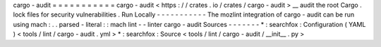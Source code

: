 cargo
-
audit
=
=
=
=
=
=
=
=
=
=
=
cargo
-
audit
<
https
:
/
/
crates
.
io
/
crates
/
cargo
-
audit
>
__
audit
the
root
Cargo
.
lock
files
for
security
vulnerabilities
.
Run
Locally
-
-
-
-
-
-
-
-
-
-
-
The
mozlint
integration
of
cargo
-
audit
can
be
run
using
mach
:
.
.
parsed
-
literal
:
:
mach
lint
-
-
linter
cargo
-
audit
Sources
-
-
-
-
-
-
-
*
:
searchfox
:
Configuration
(
YAML
)
<
tools
/
lint
/
cargo
-
audit
.
yml
>
*
:
searchfox
:
Source
<
tools
/
lint
/
cargo
-
audit
/
__init__
.
py
>
